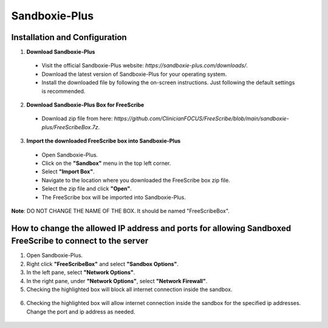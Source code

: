 Sandboxie-Plus
==============

Installation and Configuration
--------------------------------------------------

1. **Download Sandboxie-Plus**

  - Visit the official Sandboxie-Plus website: `https://sandboxie-plus.com/downloads/`.
  - Download the latest version of Sandboxie-Plus for your operating system.
  - Install the downloaded file by following the on-screen instructions. Just following the default settings is recommended.

2. **Download Sandboxie-Plus Box for FreeScribe**

  - Download zip file from here: `https://github.com/ClinicianFOCUS/FreeScribe/blob/main/sandboxie-plus/FreeScribeBox.7z`.

3. **Import the downloaded FreeScribe box into Sandboxie-Plus**

  - Open Sandboxie-Plus.
  - Click on the **"Sandbox"** menu in the top left corner.
  - Select **"Import Box"**.
  - Navigate to the location where you downloaded the FreeScribe box zip file.
  - Select the zip file and click **"Open"**.
  - The FreeScribe box will be imported into Sandboxie-Plus.

**Note**: DO NOT CHANGE THE NAME OF THE BOX. It should be named "FreeScribeBox".

How to change the allowed IP address and ports for allowing Sandboxed FreeScribe to connect to the server
----------------------------------------------------------------------------------------------------------
1. Open Sandboxie-Plus.
2. Right click **"FreeScribeBox"** and select **"Sandbox Options"**.
3. In the left pane, select **"Network Options"**.
4. In the right pane, under **"Network Options"**, select **"Network Firewall"**.
5. Checking the highlighted box will block all internet connection inside the sandbox.

  .. image:: images/highlight_sandbox_block_all.jpg
      :width: 600

6. Checking the highlighted box will allow internet connection inside the sandbox for the specified ip addresses. Change the port and ip address as needed.

  .. image:: images/highlight_sandbox_allowed_ip.jpg
      :width: 600


